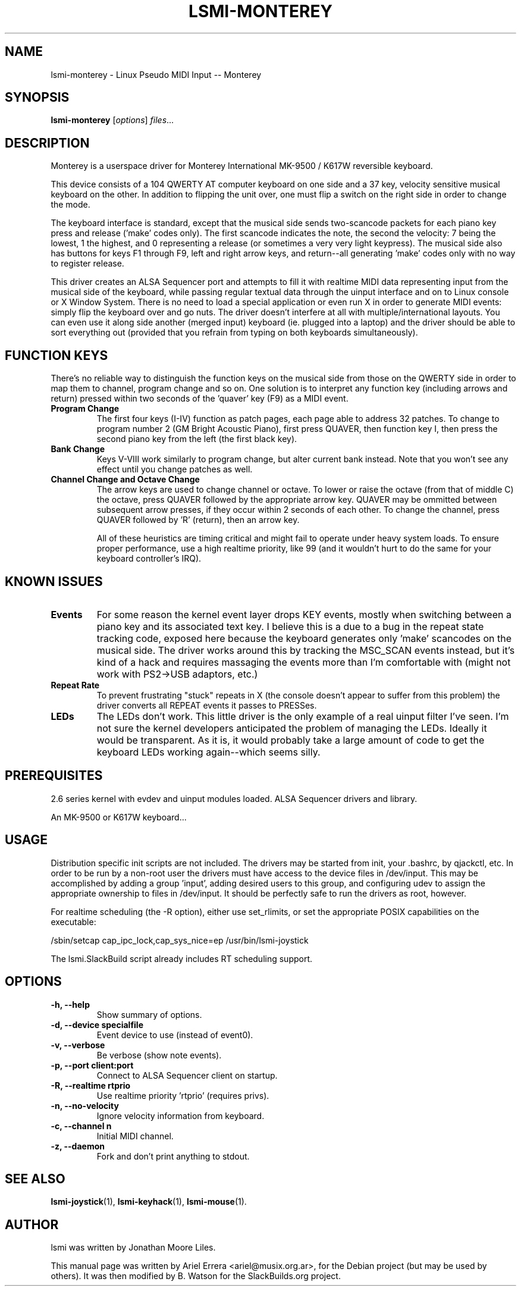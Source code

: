 .\"                                      Hey, EMACS: -*- nroff -*-
.\" First parameter, NAME, should be all caps
.\" Second parameter, SECTION, should be 1-8, maybe w/ subsection
.\" other parameters are allowed: see man(7), man(1)
.TH LSMI-MONTEREY 1 "May 15, 2012"
.\" Please adjust this date whenever revising the manpage.
.\"
.\" Some roff macros, for reference:
.\" .nh        disable hyphenation
.\" .hy        enable hyphenation
.\" .ad l      left justify
.\" .ad b      justify to both left and right margins
.\" .nf        disable filling
.\" .fi        enable filling
.\" .br        insert line break
.\" .sp <n>    insert n+1 empty lines
.\" for manpage-specific macros, see man(7)
.SH NAME

lsmi-monterey \- Linux Pseudo MIDI Input -- Monterey
.SH SYNOPSIS
.B lsmi-monterey
.RI [ options ] " files" ...
.SH DESCRIPTION

Monterey is a userspace driver for Monterey
International MK-9500 / K617W reversible keyboard.

This device consists of a 104 QWERTY AT computer keyboard on one side and a
37 key, velocity sensitive musical keyboard on the other. In addition to
flipping the unit over, one must flip a switch on the right side in order to
change the mode.

The keyboard interface is standard, except that the musical side sends
two-scancode packets for each piano key press and release ('make' codes
only). The first scancode indicates the note, the second the velocity: 7
being the lowest, 1 the highest, and 0 representing a release (or sometimes
a very very light keypress). The musical side also has buttons for keys F1
through F9, left and right arrow keys, and return--all generating 'make'
codes only with no way to register release.

This driver creates an ALSA Sequencer port and attempts to fill it with
realtime MIDI data representing input from the musical side of the keyboard,
while passing regular textual data through the uinput interface and on to
Linux console or X Window System. There is no need to load a special
application or even run X in order to generate MIDI events: simply flip the
keyboard over and go nuts. The driver doesn't interfere at all with
multiple/international layouts. You can even use it along
side another (merged input) keyboard (ie. plugged into a laptop) and the
driver should be able to sort everything out (provided that you refrain from
typing on both keyboards simultaneously).

.SH FUNCTION KEYS

There's no reliable way to distinguish the function keys on the musical
side from those on the QWERTY side in order to map them to channel,
program change and so on. One solution is to interpret any function key
(including arrows and return) pressed within two seconds of the 'quaver'
key (F9) as a MIDI event. 

.TP
.B Program Change
The first four keys (I-IV) function as patch pages, each page able to
address 32 patches. To change to program number 2 (GM Bright Acoustic
Piano), first press QUAVER, then function key I, then press the second
piano key from the left (the first black key).

.TP
.B Bank Change
Keys V-VIII work similarly to program change, but alter current bank
instead. Note that you won't see any effect until you change patches as
well.

.TP
.B Channel Change and Octave Change
The arrow keys are used to change channel or octave. To lower or raise
the octave (from that of middle C) the octave, press QUAVER followed by
the appropriate arrow key. QUAVER may be ommitted between subsequent
arrow presses, if they occur within 2 seconds of each other. To change
the channel, press QUAVER followed by 'R' (return), then an arrow key.

All of these heuristics are timing critical and might fail to operate under
heavy system loads. To ensure proper performance, use a high realtime
priority, like 99 (and it wouldn't hurt to do the same for your keyboard
controller's IRQ).

.SH KNOWN ISSUES

.TP
.B Events
For some reason the kernel event layer drops KEY events, mostly when
switching between a piano key and its associated text key. I believe this
is a due to a bug in the repeat state tracking code, exposed here because
the keyboard generates only 'make' scancodes on the musical side.  The
driver works around this by tracking the MSC_SCAN events instead, but it's
kind of a hack and requires massaging the events more than I'm comfortable
with (might not work with PS2->USB adaptors, etc.)

.TP
.B Repeat Rate
To prevent frustrating "stuck" repeats in X (the console doesn't appear to
suffer from this problem) the driver converts all REPEAT events it passes
to PRESSes.

.TP
.B LEDs
The LEDs don't work. This little driver is the only example of a real
uinput filter I've seen.  I'm not sure the kernel developers anticipated
the problem of managing the LEDs. Ideally it would be transparent. As it
is, it would probably take a large amount of code to get the keyboard LEDs
working again--which seems silly.

.SH PREREQUISITES

2.6 series kernel with evdev and uinput modules loaded.
ALSA Sequencer drivers and library.

An MK-9500 or K617W keyboard...

.SH USAGE

Distribution specific init scripts are not included. The drivers may be
started from init, your .bashrc, by qjackctl, etc. In order to be run by a
non-root user the drivers must have access to the device files in /dev/input.
This may be accomplished by adding a group 'input', adding desired users to
this group, and configuring udev to assign the appropriate ownership to files
in /dev/input. It should be perfectly safe to run the drivers as root,
however.

For realtime scheduling (the \-R option), either use set_rlimits, or set the
appropriate POSIX capabilities on the executable:
.P
/sbin/setcap cap_ipc_lock,cap_sys_nice=ep /usr/bin/lsmi-joystick
.P
The lsmi.SlackBuild script already includes RT scheduling support.

.SH OPTIONS
.TP
.B \-h, \-\-help
Show summary of options.
.TP
.B \-d, \-\-device specialfile
Event device to use (instead of event0).
.TP
.B \-v, \-\-verbose
Be verbose (show note events).
.TP
.B \-p, \-\-port client:port
Connect to ALSA Sequencer client on startup.
.TP
.B \-R, \-\-realtime rtprio 
Use realtime priority 'rtprio' (requires privs).
.TP
.B \-n, \-\-no-velocity
Ignore velocity information from keyboard.
.TP
.B \-c, \-\-channel n 
Initial MIDI channel.
.TP
.B \-z, \-\-daemon
Fork and don't print anything to stdout.
.SH SEE ALSO
.BR lsmi-joystick (1),
.BR lsmi-keyhack (1),
.BR lsmi-mouse (1).
.br
.SH AUTHOR
lsmi was written by Jonathan Moore Liles.
.PP
This manual page was written by Ariel Errera <ariel@musix.org.ar>,
for the Debian project (but may be used by others). It was then modified
by B. Watson for the SlackBuilds.org project.
